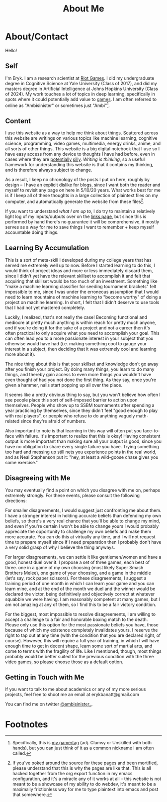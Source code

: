 #+TITLE: About Me
* About/Contact
  :PROPERTIES:
  :CUSTOM_ID: aboutcontact
  :END:

Hello!

** Self

I'm Eryk. I am a research scientist at [[https://en.wikipedia.org/wiki/Riot_Games][Riot Games]]. I did my
undergraduate degree in Cognitive Science at Yale University (Class of
2017), and did my masters degree in Artificial Intelligence at Johns
Hopkins University (Class of 2024). My work touches a lot of topics in
deep learning, specifically in spots where it could potentially add
value to [[https://planetbanatt.net/articles/usefulgames.html][games]]. I am often referred to online as "Ambisinister" or
sometimes just "Ambi"[fn:1].

** Content
   :PROPERTIES:
   :CUSTOM_ID: content
   :END:

I use this website as a way to help me think about things. Scattered
across this website are writings on various topics like machine
learning, cognitive science, programming, video games, multimedia,
energy drinks, anime, and all sorts of other things. This website is a
big digital notebook that I use so I have easy access from any device
to thoughts I have had before, even in cases where they are
[[https://planetbanatt.net/articles/energydrink.html][potentially]] [[https://planetbanatt.net/articles/huel.html][silly]]. /Writing is thinking/, so a useful framework for
understanding this website is that it contains my thinking, and is
therefore always subject to change.

As a result, I keep no chronology of the posts I put on here, roughly
by design -- I have an explicit dislike for blogs, since I want both
the reader and myself to revisit any page on here in 5/10/20
years. What works best for me is if I keep all of these thoughts in a
large collection of plaintext files on my computer, and automatically
generate the website from these files[fn:2].

If you want to understand /what I am up to/, I do try to maintain a
relatively light log of my inputs/outputs over on the [[https://planetbanatt.net/links.html][links page]], but
since this is performed by hand there's no guarantee it will be
comprehensive, it mostly serves as a way for me to save things I want
to remember + keep myself accountable doing things.

** Learning By Accumulation
   :PROPERTIES:
   :CUSTOM_ID: learning-by-accumulation
   :END:

This is a sort of meta-skill I developed during my college years that
has served me extremely well up to now. Before I started learning to do
this, I would think of project ideas and more or less immediately
discard them, since I didn't yet have the relevant skillset to
accomplish it and felt that acquiring that skillset would be too much of
an investment. Something like "make a machine learning classifier for
seeding tournament brackets" felt impossible to me, since I was under
the erroneous assumption that I would need to learn mountains of machine
learning to "become worthy" of doing a project on machine learning. In
short, I felt that I didn't deserve to use tools that I had not yet
mastered completely.

Luckily, I realized, that's not really the case! Becoming functional and
mediocre at pretty much anything is within reach for pretty much anyone,
and if you're doing it for the sake of a project and not a career then
it's often practical to only acquire what you need to accomplish your
goal. This can often lead you to a more passionate interest in your
subject that you otherwise would have had (i.e. making something cool to
gauge your interest in a subject, then deciding that it was extremely
cool and learning more about it).

The nice thing about this is that your skillset and knowledge don't go
away after you finish your project. By doing many things, you learn to
do many things, and thereby gain access to even more things you wouldn't
have even thought of had you not done the first thing. As they say, once
you're given a hammer, nails start popping up all over the place.

It seems like a pretty obvious thing to say, but you won't believe how
often I see people place this sort of self-imposed barrier to action
upon themselves. People who show up to SSBM tournaments after spending a
year practicing by themselves, since they didn't feel "good enough to
play with real players", or people who refuse to do anything vaguely
math-related since they're afraid of numbers.

Also important to note is that learning in this way will often put you
face-to-face with failure. It's important to realize that this is okay!
Having consistent output is more important than making sure all your
output is good, since you have no obligation to share every single
failure you have. Trying something too hard and messing up still nets
you experience points in the real world, and as Neal Stephenson put it:
"hey, at least a wild-goose chase gives you some exercise."

** Disagreeing with Me
   :PROPERTIES:
   :CUSTOM_ID: disagreeing-with-me
   :END:

You may eventually find a point on which you disagree with me on,
perhaps extremely strongly. For these events, please consult the
following directions:

For smaller disagreements, I would suggest just confronting me about
them. I have a stronger interest in holding accurate beliefs than
defending my own beliefs, so there's a very real chance that you'll be
able to change my mind, and even if you're certain I won't be able to
change yours I would probably appreciate the opportunity to challenge my
own beliefs and make them more accurate. You can do this at virtually
any time, and I will not request time to prepare myself since if I need
preparation then I probably don't have a very solid grasp of why I
believe the thing anyways.

For larger disagreements, we can settle it like gentlemen/women and have
a good, honest duel over it. I propose a set of three games, each best
of three. one in a game of my own choosing (most likely Super Smash
Brothers Melee), one game of your choosing, and a game in the middle
(let's say, rock paper scissors). For these disagreements, I suggest a
training period of one month in which I can learn your game and you can
learn mine, and at the end of the month we duel and the winner would be
declared the victor, being definitively and objectively correct at
whatever squabble we were having. I am reasonably competent at many
games, but I am not amazing at any of them, so I find this to be a fair
victory condition.

For the biggest, most impossible to resolve disagreements, I am willing
to accept a challenge to a fair and honorable boxing match to the death.
Please only use this option for the most passionate beliefs you have,
those because of which my existence completely invalidates yours. I
reserve the right to tap out at any time (with the condition that you
are declared right, of course). However, this will require a full year
of training, in which I will have enough time to get in decent shape,
learn some sort of martial arts, and come to terms with the fragility of
life. Like I mentioned, though, most things probably would be better
suited for the previous condition with the three video games, so please
choose those as a default option.

** Getting in Touch with Me
   :PROPERTIES:
   :CUSTOM_ID: getting-in-touch-with-me
   :END:

If you want to talk to me about academics or any of my more serious
projects, feel free to shoot me an email at erykbanatt@gmail.com

You can find me on twitter
[[https://www.twitter.com/ambisinister_][@ambisinister_]].

* Footnotes

[fn:2] If you've poked around the source for these pages and been mortified, please understand that this is why the pages are like that. This is all hacked together from the org export function in my emacs configuration, and it's a miracle any of it works at all -- this website is not meant to be a showcase of my ability to do webdev, it's meant to be a maximally frictionless way for me to type plaintext into emacs and post that somewhere.

[fn:1] Specifically, this is [[https://liquipedia.net/smash/Ambisinister][my gamertag]] (adj. Clumsy or Unskilled with both hands), but you can just think of it as a common nickname I am often called. 
